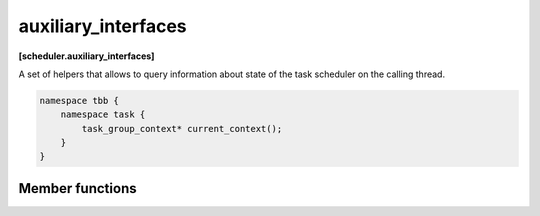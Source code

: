 .. SPDX-FileCopyrightText: 2021 Intel Corporation
..
.. SPDX-License-Identifier: CC-BY-4.0

====================
auxiliary_interfaces
====================
**[scheduler.auxiliary_interfaces]**

A set of helpers that allows to query information about state of the task scheduler on the calling
thread.

.. code:: cpp

    namespace tbb {
        namespace task {
            task_group_context* current_context();
        }
    }

Member functions
----------------

.. namespace:: tbb::task

.. cpp:function:: task_group_context* current_context()

    **Returns**: a pointer to the ``task_group_context`` associated with the task currently
     running. If no task is running by the calling thread, ``nullptr` is returned.
